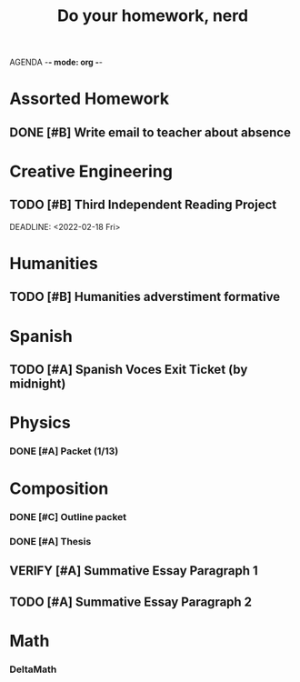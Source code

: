 AGENDA -*- mode: org -*-

#+STARTUP: overview

#+TITLE: Do your homework, nerd


* Assorted Homework
** DONE [#B] Write email to teacher about absence

* Creative Engineering
** TODO [#B] Third Independent Reading Project
DEADLINE: <2022-02-18 Fri> 

* Humanities
** TODO [#B] Humanities adverstiment formative
DEADLINE: <2022-02-11 Fri>
* Spanish
** TODO [#A] Spanish Voces Exit Ticket (by midnight)
DEADLINE: <2022-02-09 WED>

* Physics
*** DONE [#A] Packet (1/13)
CLOSED: [2022-01-13 Thu 16:13]
:LOGBOOK:
CLOCK: [2022-01-13 Thu 15:59]--[2022-01-13 Thu 16:13] =>  0:14
:END:

* Composition
*** DONE [#C] Outline packet
CLOSED: [2022-02-08 Tue 16:15]
*** DONE [#A] Thesis
CLOSED: [2022-02-08 Tue 16:15]
** VERIFY [#A] Summative Essay Paragraph 1
CLOSED: [2022-02-08 Tue 21:43] DEADLINE: <2022-02-09 Wed>
:LOGBOOK:
CLOCK: [2022-02-08 Tue 20:48]--[2022-02-08 Tue 21:35] =>  0:47
:END:
** TODO [#A] Summative Essay Paragraph 2
DEADLINE: <2022-02-10 Thu>

* Math
*** DeltaMath



#  LocalWords:  Summative
